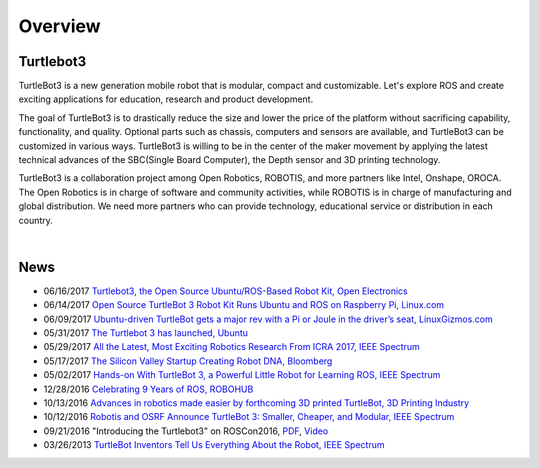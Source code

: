 .. _chapter_overview:

Overview
========

.. image:: _static/overview/turtlebot3_flyer_front.png

Turtlebot3
----------

TurtleBot3 is a new generation mobile robot that is modular, compact and customizable. Let's explore ROS and create exciting applications for education, research and product development.

The goal of TurtleBot3 is to drastically reduce the size and lower the price of the platform without sacrificing capability, functionality, and quality. Optional parts such as chassis, computers and sensors are available, and TurtleBot3 can be customized in various ways. TurtleBot3 is willing to be in the center of the maker movement by applying the latest technical advances of the SBC(Single Board Computer), the Depth sensor and 3D printing technology.

TurtleBot3 is a collaboration project among Open Robotics, ROBOTIS, and more partners like Intel, Onshape, OROCA. The Open Robotics is in charge of software and community activities, while ROBOTIS is in charge of manufacturing and global distribution. We need more partners who can provide technology, educational service or distribution in each country.

.. raw:: html

  <iframe width="640" height="360" src="https://www.youtube.com/embed/9OC3J53RUsk" frameborder="0" allowfullscreen></iframe>
|

.. image:: _static/logo_cooperation.png

News
----

- 06/16/2017 `Turtlebot3, the Open Source Ubuntu/ROS-Based Robot Kit, Open Electronics <https://www.open-electronics.org/turtlebot3-the-open-source-ubunturos-based-robot-kit/>`_
- 06/14/2017 `Open Source TurtleBot 3 Robot Kit Runs Ubuntu and ROS on Raspberry Pi, Linux.com <https://www.linux.com/news/event/open-source-summit-na/2017/6/open-source-turtlebot-3-robot-kit-runs-ubuntu-and-ros-raspberry-pi>`_
- 06/09/2017 `Ubuntu-driven TurtleBot gets a major rev with a Pi or Joule in the driver’s seat, LinuxGizmos.com <http://linuxgizmos.com/ubuntu-driven-turtlebot-gets-a-major-rev-with-a-pi-or-joule-in-the-drivers-seat/>`_
- 05/31/2017 `The Turtlebot 3 has launched, Ubuntu <https://insights.ubuntu.com/2017/05/31/the-turtlebot-3-has-launched/>`_
- 05/29/2017 `All the Latest, Most Exciting Robotics Research From ICRA 2017, IEEE Spectrum <http://spectrum.ieee.org/automaton/robotics/robotics-software/all-the-latest-most-exciting-robotics-research-from-icra-2017>`_
- 05/17/2017 `The Silicon Valley Startup Creating Robot DNA, Bloomberg <https://www.bloomberg.com/news/videos/2017-05-17/the-silicon-valley-startup-creating-robot-dna-video>`_
- 05/02/2017 `Hands-on With TurtleBot 3, a Powerful Little Robot for Learning ROS, IEEE Spectrum <http://spectrum.ieee.org/automaton/robotics/robotics-hardware/review-robotis-turtlebot-3>`_
- 12/28/2016 `Celebrating 9 Years of ROS, ROBOHUB <http://robohub.org/celebrating-9-years-of-ros/>`_
- 10/13/2016 `Advances in robotics made easier by forthcoming 3D printed TurtleBot, 3D Printing Industry <https://3dprintingindustry.com/news/advances-robotics-made-easier-forthcoming-3d-printed-turtlebot-96844/>`_
- 10/12/2016 `Robotis and OSRF Announce TurtleBot 3: Smaller, Cheaper, and Modular, IEEE Spectrum <http://spectrum.ieee.org/automaton/robotics/diy/robotis-and-osrf-announce-turtlebot-3-smaller-cheaper-and-modular>`_
- 09/21/2016 "Introducing the Turtlebot3" on ROSCon2016, `PDF <http://roscon.ros.org/2016/presentations/ROSCon2016_Turtlebot3_ROBOTIS.pdf>`_, `Video <https://vimeo.com/187699447>`_
- 03/26/2013 `TurtleBot Inventors Tell Us Everything About the Robot, IEEE Spectrum <http://spectrum.ieee.org/automaton/robotics/diy/interview-turtlebot-inventors-tell-us-everything-about-the-robot>`_


.. _ROBOTIS: www.robotis.com
